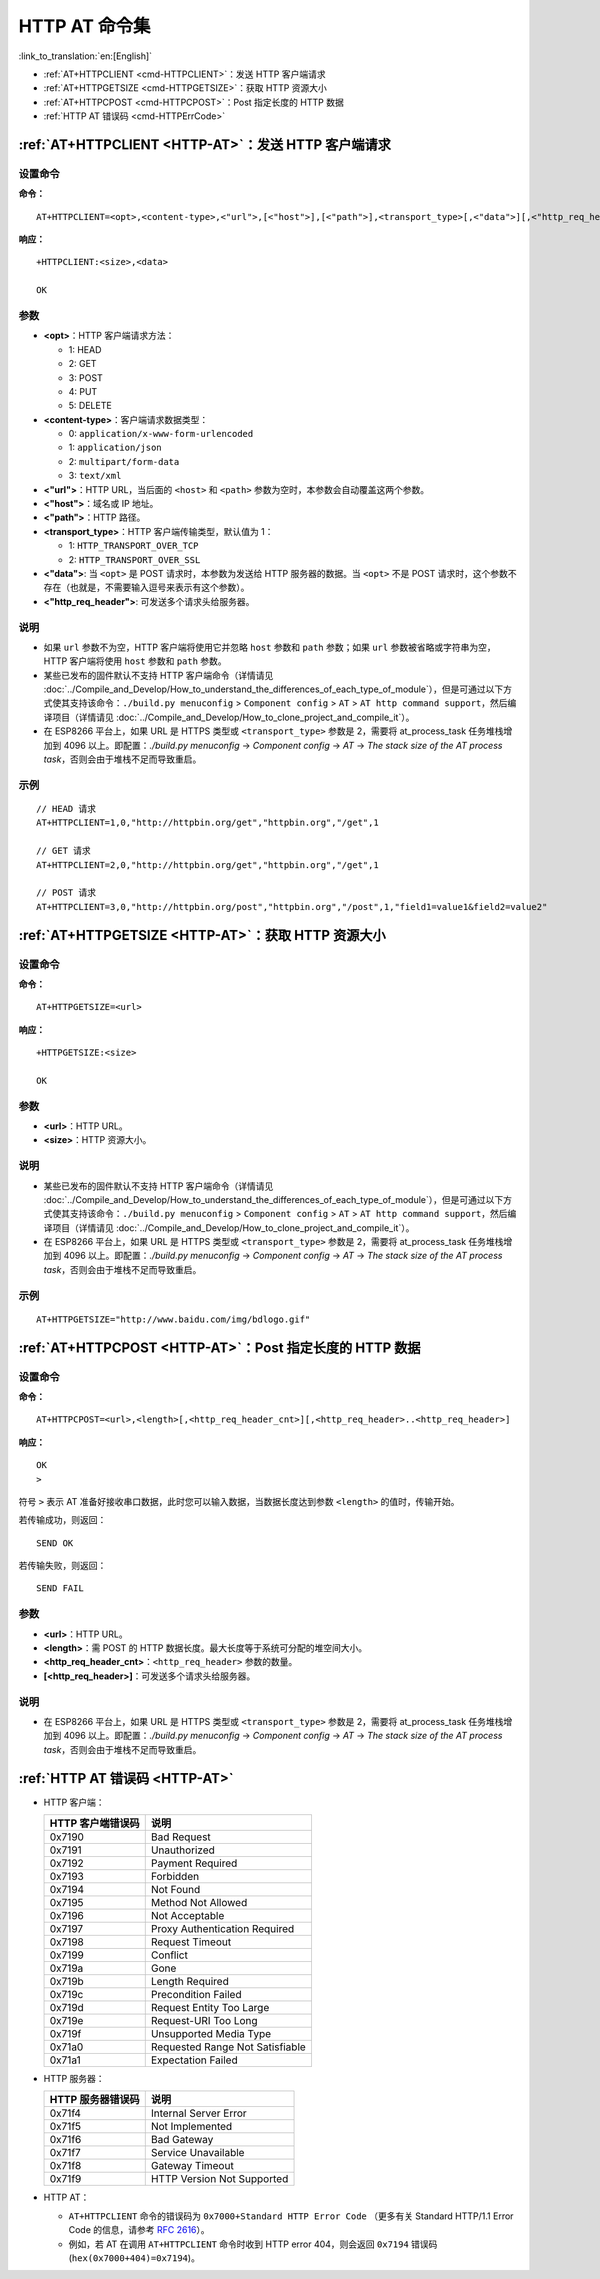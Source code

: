 .. _HTTP-AT:

HTTP AT 命令集
================

:link_to_translation:`en:[English]`

-  :ref:`AT+HTTPCLIENT <cmd-HTTPCLIENT>`：发送 HTTP 客户端请求
-  :ref:`AT+HTTPGETSIZE <cmd-HTTPGETSIZE>`：获取 HTTP 资源大小
-  :ref:`AT+HTTPCPOST <cmd-HTTPCPOST>`：Post 指定长度的 HTTP 数据
-  :ref:`HTTP AT 错误码 <cmd-HTTPErrCode>`

.. _cmd-HTTPCLIENT:

:ref:`AT+HTTPCLIENT <HTTP-AT>`：发送 HTTP 客户端请求
------------------------------------------------------------

设置命令
^^^^^^^^

**命令：**

::

    AT+HTTPCLIENT=<opt>,<content-type>,<"url">,[<"host">],[<"path">],<transport_type>[,<"data">][,<"http_req_header">][,<"http_req_header">][...]

**响应：**

::

    +HTTPCLIENT:<size>,<data>

    OK

参数
^^^^

-  **<opt>**：HTTP 客户端请求方法：
   
   -  1: HEAD
   -  2: GET
   -  3: POST
   -  4: PUT
   -  5: DELETE

-  **<content-type>**：客户端请求数据类型：

   -  0: ``application/x-www-form-urlencoded``
   -  1: ``application/json``
   -  2: ``multipart/form-data``
   -  3: ``text/xml``

-  **<"url">**：HTTP URL，当后面的 ``<host>`` 和 ``<path>`` 参数为空时，本参数会自动覆盖这两个参数。
-  **<"host">**：域名或 IP 地址。
-  **<"path">**：HTTP 路径。
-  **<transport_type>**：HTTP 客户端传输类型，默认值为 1：

   -  1: ``HTTP_TRANSPORT_OVER_TCP``
   -  2: ``HTTP_TRANSPORT_OVER_SSL``

-  **<"data">**: 当 ``<opt>`` 是 POST 请求时，本参数为发送给 HTTP 服务器的数据。当 ``<opt>`` 不是 POST 请求时，这个参数不存在（也就是，不需要输入逗号来表示有这个参数）。
-  **<"http_req_header">**: 可发送多个请求头给服务器。

说明
^^^^

-  如果 ``url`` 参数不为空，HTTP 客户端将使用它并忽略 ``host`` 参数和 ``path`` 参数；如果 ``url`` 参数被省略或字符串为空，HTTP 客户端将使用 ``host`` 参数和 ``path`` 参数。
-  某些已发布的固件默认不支持 HTTP 客户端命令（详情请见 :doc:`../Compile_and_Develop/How_to_understand_the_differences_of_each_type_of_module`），但是可通过以下方式使其支持该命令：``./build.py menuconfig`` > ``Component config`` > ``AT`` > ``AT http command support``，然后编译项目（详情请见 :doc:`../Compile_and_Develop/How_to_clone_project_and_compile_it`）。
-  在 ESP8266 平台上，如果 URL 是 HTTPS 类型或 ``<transport_type>`` 参数是 2，需要将 at_process_task 任务堆栈增加到 4096 以上。即配置：`./build.py menuconfig` -> `Component config` -> `AT` -> `The stack size of the AT process task`，否则会由于堆栈不足而导致重启。

示例
^^^^

::

    // HEAD 请求
    AT+HTTPCLIENT=1,0,"http://httpbin.org/get","httpbin.org","/get",1

    // GET 请求
    AT+HTTPCLIENT=2,0,"http://httpbin.org/get","httpbin.org","/get",1

    // POST 请求
    AT+HTTPCLIENT=3,0,"http://httpbin.org/post","httpbin.org","/post",1,"field1=value1&field2=value2"


.. _cmd-HTTPGETSIZE:

:ref:`AT+HTTPGETSIZE <HTTP-AT>`：获取 HTTP 资源大小
-----------------------------------------------------------

设置命令
^^^^^^^^

**命令：**

::

    AT+HTTPGETSIZE=<url>

**响应：**

::

    +HTTPGETSIZE:<size>

    OK

参数
^^^^
- **<url>**：HTTP URL。
- **<size>**：HTTP 资源大小。

说明
^^^^

-  某些已发布的固件默认不支持 HTTP 客户端命令（详情请见 :doc:`../Compile_and_Develop/How_to_understand_the_differences_of_each_type_of_module`），但是可通过以下方式使其支持该命令：``./build.py menuconfig`` > ``Component config`` > ``AT`` > ``AT http command support``，然后编译项目（详情请见 :doc:`../Compile_and_Develop/How_to_clone_project_and_compile_it`）。
-  在 ESP8266 平台上，如果 URL 是 HTTPS 类型或 ``<transport_type>`` 参数是 2，需要将 at_process_task 任务堆栈增加到 4096 以上。即配置：`./build.py menuconfig` -> `Component config` -> `AT` -> `The stack size of the AT process task`，否则会由于堆栈不足而导致重启。

示例
^^^^

::

    AT+HTTPGETSIZE="http://www.baidu.com/img/bdlogo.gif"

.. _cmd-HTTPCPOST:

:ref:`AT+HTTPCPOST <HTTP-AT>`：Post 指定长度的 HTTP 数据
------------------------------------------------------------------

设置命令
^^^^^^^^

**命令：**

::

    AT+HTTPCPOST=<url>,<length>[,<http_req_header_cnt>][,<http_req_header>..<http_req_header>]

**响应：**

::

    OK
    >

符号 ``>`` 表示 AT 准备好接收串口数据，此时您可以输入数据，当数据长度达到参数 ``<length>`` 的值时，传输开始。

若传输成功，则返回：

::

    SEND OK

若传输失败，则返回：

::

    SEND FAIL

参数
^^^^
- **<url>**：HTTP URL。
- **<length>**：需 POST 的 HTTP 数据长度。最大长度等于系统可分配的堆空间大小。
- **<http_req_header_cnt>**：``<http_req_header>`` 参数的数量。
- **[<http_req_header>]**：可发送多个请求头给服务器。

说明
^^^^

- 在 ESP8266 平台上，如果 URL 是 HTTPS 类型或 ``<transport_type>`` 参数是 2，需要将 at_process_task 任务堆栈增加到 4096 以上。即配置：`./build.py menuconfig` -> `Component config` -> `AT` -> `The stack size of the AT process task`，否则会由于堆栈不足而导致重启。

.. _cmd-HTTPErrCode:

:ref:`HTTP AT 错误码 <HTTP-AT>`
-------------------------------------

-  HTTP 客户端：

   .. list-table::          
      :header-rows: 1         
          
      * - HTTP 客户端错误码
        - 说明     
      * - 0x7190
        - Bad Request  
      * - 0x7191
        - Unauthorized  
      * - 0x7192
        - Payment Required 
      * - 0x7193
        - Forbidden 
      * - 0x7194
        - Not Found  
      * - 0x7195
        - Method Not Allowed  
      * - 0x7196
        - Not Acceptable 
      * - 0x7197
        - Proxy Authentication Required
      * - 0x7198
        - Request Timeout
      * - 0x7199
        - Conflict
      * - 0x719a
        - Gone
      * - 0x719b
        - Length Required
      * - 0x719c
        - Precondition Failed
      * - 0x719d
        - Request Entity Too Large
      * - 0x719e
        - Request-URI Too Long
      * - 0x719f
        - Unsupported Media Type
      * - 0x71a0
        - Requested Range Not Satisfiable
      * - 0x71a1
        - Expectation Failed

-  HTTP 服务器：

   .. list-table::          
      :header-rows: 1 

      * - HTTP 服务器错误码
        - 说明
      * - 0x71f4
        - Internal Server Error
      * - 0x71f5
        - Not Implemented
      * - 0x71f6
        - Bad Gateway
      * - 0x71f7
        - Service Unavailable
      * - 0x71f8
        - Gateway Timeout
      * - 0x71f9
        - HTTP Version Not Supported

-  HTTP AT：
   
   - ``AT+HTTPCLIENT`` 命令的错误码为 ``0x7000+Standard HTTP Error Code`` （更多有关 Standard HTTP/1.1 Error Code 的信息，请参考 `RFC 2616 <https://tools.ietf.org/html/rfc2616>`_）。
   - 例如，若 AT 在调用 ``AT+HTTPCLIENT`` 命令时收到 HTTP error 404，则会返回 ``0x7194`` 错误码 (``hex(0x7000+404)=0x7194``)。
